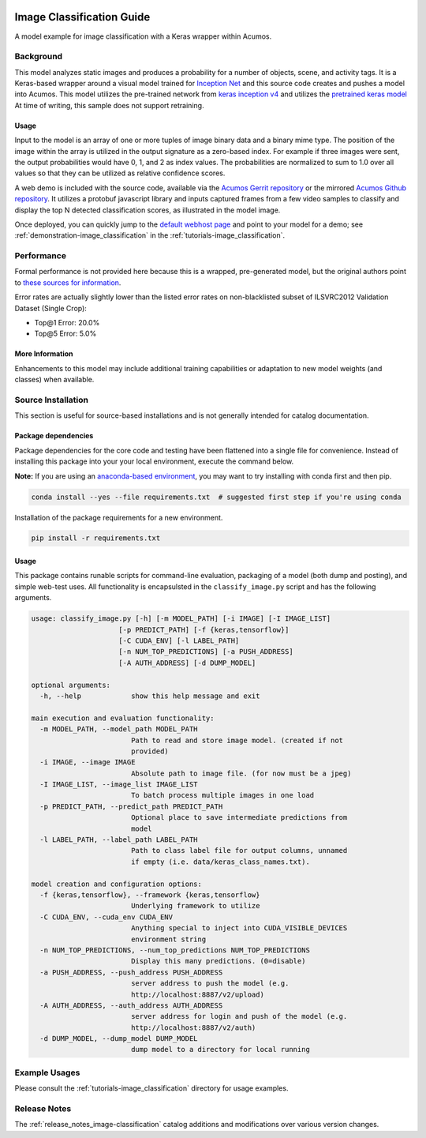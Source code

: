 .. ===============LICENSE_START=======================================================
.. Acumos CC-BY-4.0
.. ===================================================================================
.. Copyright (C) 2017-2018 AT&T Intellectual Property & Tech Mahindra. All rights reserved.
.. ===================================================================================
.. This Acumos documentation file is distributed by AT&T and Tech Mahindra
.. under the Creative Commons Attribution 4.0 International License (the "License");
.. you may not use this file except in compliance with the License.
.. You may obtain a copy of the License at
..
..      http://creativecommons.org/licenses/by/4.0
..
.. This file is distributed on an "AS IS" BASIS,
.. WITHOUT WARRANTIES OR CONDITIONS OF ANY KIND, either express or implied.
.. See the License for the specific language governing permissions and
.. limitations under the License.
.. ===============LICENSE_END=========================================================

.. _image-classification:

|Build Status|

==========================
Image Classification Guide
==========================

A model example for image classification with a Keras wrapper within Acumos.

.. image:: catalog_image.jpg
    :alt: Sample images and example image classification scores
    :width: 200

Background
==========

This model analyzes static images and produces a probability for a number of
objects, scene, and activity tags.  It is a Keras-based wrapper around a
visual model trained for `Inception Net <https://github.com/google/inception>`_
and this source code creates and pushes
a model into Acumos.  This model utilizes the pre-trained network from
`keras inception v4 <https://github.com/kentsommer/keras-inceptionV4>`_
and utilizes the
`pretrained keras model <https://github.com/kentsommer/keras-inceptionV4/releases>`_
At time of writing,
this sample does not support retraining.

.. _image-classification_usage:

Usage
-----

Input to the model is an array of one or more tuples of image binary data and
a binary mime type.  The position of the image within the array is utilized
in the output signature as a zero-based index.  For example if three images
were sent, the output probabilities would have 0, 1, and 2 as index values.
The probabilities are normalized to sum to 1.0 over all values so that they
can be utilized as relative confidence scores.

A web demo is included with the source code, available via the
`Acumos Gerrit repository <https://gerrit.acumos.org/r/gitweb?p=image-classification.git;a=summary>`_ or
the mirrored `Acumos Github repository <https://github.com/acumos/image-classification>`_.
It utilizes a protobuf javascript library and inputs captured frames
from a few video samples to classify and display the top N detected
classification scores, as illustrated in the model image.

Once deployed, you can quickly jump to the
`default webhost page <http://htmlpreview.github.io/?https://github.com/acumos/image-classification/blob/master/web_demo/image-classes.html>`_
and point to your model for a demo; see :ref:`demonstration-image_classification` in the :ref:`tutorials-image_classification`.

Performance
===========
Formal performance is not provided here because this is a wrapped, pre-generated
model, but the original authors point to
`these sources for information <https://github.com/kentsommer/keras-inceptionV4#performance-metrics-top5-top1>`_.

Error rates are actually slightly lower than the listed error rates on
non-blacklisted subset of ILSVRC2012 Validation Dataset (Single Crop):

* Top@1 Error: 20.0%
* Top@5 Error: 5.0%

More Information
----------------
Enhancements to this model may include additional training capabilities or
adaptation to new model weights (and classes) when available.

Source Installation
===================
This section is useful for source-based installations and is not generally intended
for catalog documentation.

Package dependencies
--------------------
Package dependencies for the core code and testing have been flattened into a
single file for convenience. Instead of installing this package into your
your local environment, execute the command below.

**Note:** If you are using an `anaconda-based environment <https://anaconda.org>`_,
you may want to try installing with conda first and then pip.

.. code:: bash

    conda install --yes --file requirements.txt  # suggested first step if you're using conda

Installation of the package requirements for a new environment.

.. code:: bash

    pip install -r requirements.txt


Usage
-----
This package contains runable scripts for command-line evaluation,
packaging of a model (both dump and posting), and simple web-test
uses.   All functionality is encapsulsted in the ``classify_image.py``
script and has the following arguments.

.. code:: bash

    usage: classify_image.py [-h] [-m MODEL_PATH] [-i IMAGE] [-I IMAGE_LIST]
                         [-p PREDICT_PATH] [-f {keras,tensorflow}]
                         [-C CUDA_ENV] [-l LABEL_PATH]
                         [-n NUM_TOP_PREDICTIONS] [-a PUSH_ADDRESS]
                         [-A AUTH_ADDRESS] [-d DUMP_MODEL]

    optional arguments:
      -h, --help            show this help message and exit

    main execution and evaluation functionality:
      -m MODEL_PATH, --model_path MODEL_PATH
                            Path to read and store image model. (created if not
                            provided)
      -i IMAGE, --image IMAGE
                            Absolute path to image file. (for now must be a jpeg)
      -I IMAGE_LIST, --image_list IMAGE_LIST
                            To batch process multiple images in one load
      -p PREDICT_PATH, --predict_path PREDICT_PATH
                            Optional place to save intermediate predictions from
                            model
      -l LABEL_PATH, --label_path LABEL_PATH
                            Path to class label file for output columns, unnamed
                            if empty (i.e. data/keras_class_names.txt).

    model creation and configuration options:
      -f {keras,tensorflow}, --framework {keras,tensorflow}
                            Underlying framework to utilize
      -C CUDA_ENV, --cuda_env CUDA_ENV
                            Anything special to inject into CUDA_VISIBLE_DEVICES
                            environment string
      -n NUM_TOP_PREDICTIONS, --num_top_predictions NUM_TOP_PREDICTIONS
                            Display this many predictions. (0=disable)
      -a PUSH_ADDRESS, --push_address PUSH_ADDRESS
                            server address to push the model (e.g.
                            http://localhost:8887/v2/upload)
      -A AUTH_ADDRESS, --auth_address AUTH_ADDRESS
                            server address for login and push of the model (e.g.
                            http://localhost:8887/v2/auth)
      -d DUMP_MODEL, --dump_model DUMP_MODEL
                            dump model to a directory for local running

Example Usages
==============
Please consult the :ref:`tutorials-image_classification` directory for usage examples.

Release Notes
=============
The :ref:`release_notes_image-classification` catalog additions and modifications
over various version changes.

.. |Build Status| image:: https://jenkins.acumos.org/buildStatus/icon?job=image-mood-classifier-tox-verify-master
   :target: https://jenkins.acumos.org/job/image-mood-classifier-tox-verify-master/

